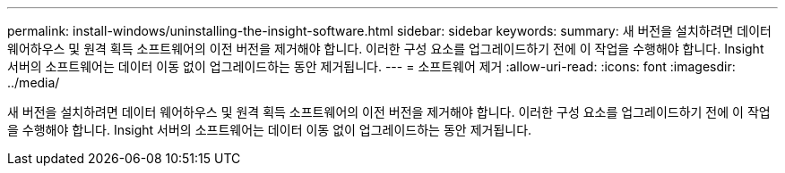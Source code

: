 ---
permalink: install-windows/uninstalling-the-insight-software.html 
sidebar: sidebar 
keywords:  
summary: 새 버전을 설치하려면 데이터 웨어하우스 및 원격 획득 소프트웨어의 이전 버전을 제거해야 합니다. 이러한 구성 요소를 업그레이드하기 전에 이 작업을 수행해야 합니다. Insight 서버의 소프트웨어는 데이터 이동 없이 업그레이드하는 동안 제거됩니다. 
---
= 소프트웨어 제거
:allow-uri-read: 
:icons: font
:imagesdir: ../media/


[role="lead"]
새 버전을 설치하려면 데이터 웨어하우스 및 원격 획득 소프트웨어의 이전 버전을 제거해야 합니다. 이러한 구성 요소를 업그레이드하기 전에 이 작업을 수행해야 합니다. Insight 서버의 소프트웨어는 데이터 이동 없이 업그레이드하는 동안 제거됩니다.
